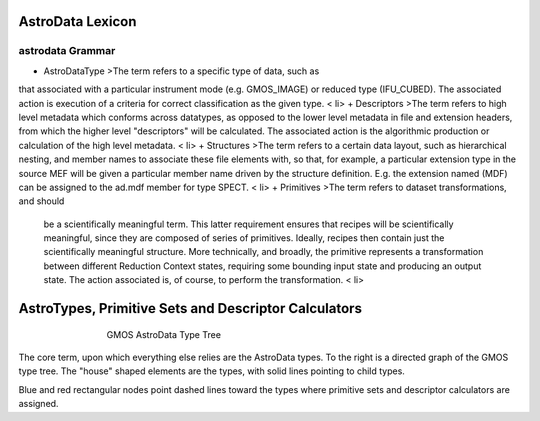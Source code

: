 


AstroData Lexicon
-----------------


astrodata Grammar
~~~~~~~~~~~~~~~~~


+ AstroDataType >The term refers to a specific type of data, such as
that associated with a particular instrument mode (e.g. GMOS_IMAGE) or
reduced type (IFU_CUBED). The associated action is execution of a
criteria for correct classification as the given type. < li>
+ Descriptors >The term refers to high level metadata which conforms
across datatypes, as opposed to the lower level metadata in file and
extension headers, from which the higher level "descriptors"
will be calculated. The associated action is the algorithmic
production or calculation of the high level metadata. < li>
+ Structures >The term refers to a certain data layout, such as
hierarchical nesting, and member names to associate these file
elements with, so that, for example, a particular extension type in
the source MEF will be given a particular member name driven by the
structure definition. E.g. the extension named (MDF) can be assigned
to the ad.mdf member for type SPECT. < li>
+ Primitives >The term refers to dataset transformations, and should
  be a scientifically meaningful term. This latter requirement ensures
  that recipes will be scientifically meaningful, since they are
  composed of series of primitives. Ideally, recipes then contain just
  the scientifically meaningful structure. More technically, and
  broadly, the primitive represents a transformation between different
  Reduction Context states, requiring some bounding input state and
  producing an output state. The action associated is, of course, to
  perform the transformation. < li>



AstroTypes, Primitive Sets and Descriptor Calculators
-----------------------------------------------------


.. figure:: images_types/GMOS-tree.png
    :scale: 90
    :figwidth: 5.4in
    :figclass: align-center
    
    GMOS AstroData Type Tree
    


The core term, upon which everything else relies are the AstroData
types. To the right is a directed graph of the GMOS type tree. The
"house" shaped elements are the types, with solid lines pointing to
child types.

Blue and red rectangular nodes point dashed lines toward the types
where primitive sets and descriptor calculators are assigned.

